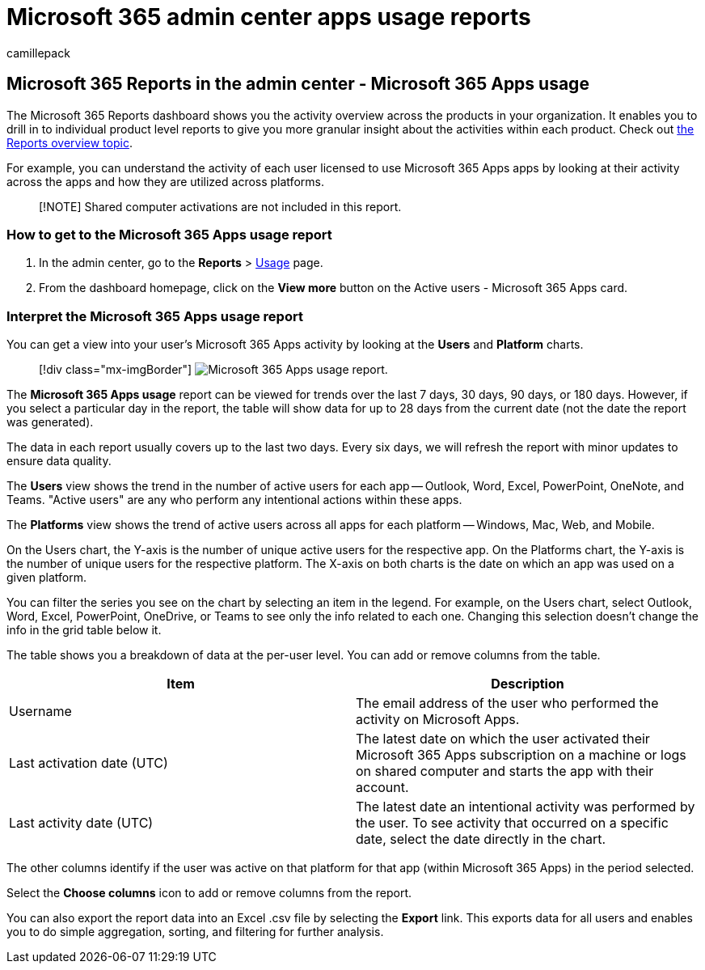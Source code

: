 = Microsoft 365 admin center apps usage reports
:audience: Admin
:author: camillepack
:description: Learn how to get a Microsoft 365 Apps usage report to see licensed user activity across the apps and how the apps are utilized across platforms.
:manager: scotv
:ms.author: camillepack
:ms.collection: ["M365-subscription-management", "Adm_O365", "Adm_NonTOC"]
:ms.custom: AdminSurgePortfolio
:ms.localizationpriority: medium
:ms.service: o365-administration
:ms.topic: article
:search.appverid: ["BCS160", "MET150", "MOE150", "GEA150"]

== Microsoft 365 Reports in the admin center - Microsoft 365 Apps usage

The Microsoft 365 Reports dashboard shows you the activity overview across the products in your organization.
It enables you to drill in to individual product level reports to give you more granular insight about the activities within each product.
Check out xref:activity-reports.adoc[the Reports overview topic].

For example, you can understand the activity of each user licensed to use Microsoft 365 Apps apps by looking at their activity across the apps and how they are utilized across platforms.

____
[!NOTE] Shared computer activations are not included in this report.
____

=== How to get to the Microsoft 365 Apps usage report

. In the admin center, go to the *Reports* > https://go.microsoft.com/fwlink/p/?linkid=2074756[Usage] page.
. From the dashboard homepage, click on the *View more* button on the Active users - Microsoft 365 Apps card.

=== Interpret the Microsoft 365 Apps usage report

You can get a view into your user's Microsoft 365 Apps activity by looking at the *Users* and *Platform* charts.

____
[!div class="mx-imgBorder"] image:../../media/0bcf67e6-a6e4-4109-a215-369f9f20ad84.png[Microsoft 365 Apps usage report.]
____

The *Microsoft 365 Apps usage* report can be viewed for trends over the last 7 days, 30 days, 90 days, or 180 days.
However, if you select a particular day in the report, the table will show data for up to 28 days from the current date (not the date the report was generated).

The data in each report usually covers up to the last two days.
Every six days, we will refresh the report with minor updates to ensure data quality.

The *Users* view shows the trend in the number of active users for each app -- Outlook, Word, Excel, PowerPoint, OneNote, and Teams.
"Active users" are any who perform any intentional actions within these apps.

The *Platforms* view shows the trend of active users across all apps for each platform -- Windows, Mac, Web, and Mobile.

On the Users chart, the Y-axis is the number of unique active users for the respective app.
On the Platforms chart, the Y-axis is the number of unique users for the respective platform.
The X-axis on both charts is the date on which an app was used on a given platform.

You can filter the series you see on the chart by selecting an item in the legend.
For example, on the Users chart, select Outlook, Word, Excel, PowerPoint, OneDrive, or Teams to see only the info related to each one.
Changing this selection doesn't change the info in the grid table below it.

The table shows you a breakdown of data at the per-user level.
You can add or remove columns from the table.

|===
| Item | Description

| Username
| The email address of the user who performed the activity on Microsoft Apps.

| Last activation date (UTC)
| The latest date on which the user activated their Microsoft 365 Apps subscription on a machine or logs on shared computer and starts the app with their account.

| Last activity date (UTC)
| The latest date an intentional activity was performed by the user.
To see activity that occurred on a specific date, select the date directly in the chart.
|===

The other columns identify if the user was active on that platform for that app (within Microsoft 365 Apps) in the period selected.

Select the *Choose columns* icon to add or remove columns from the report.

You can also export the report data into an Excel .csv file by selecting the *Export* link.
This exports data for all users and enables you to do simple aggregation, sorting, and filtering for further analysis.
